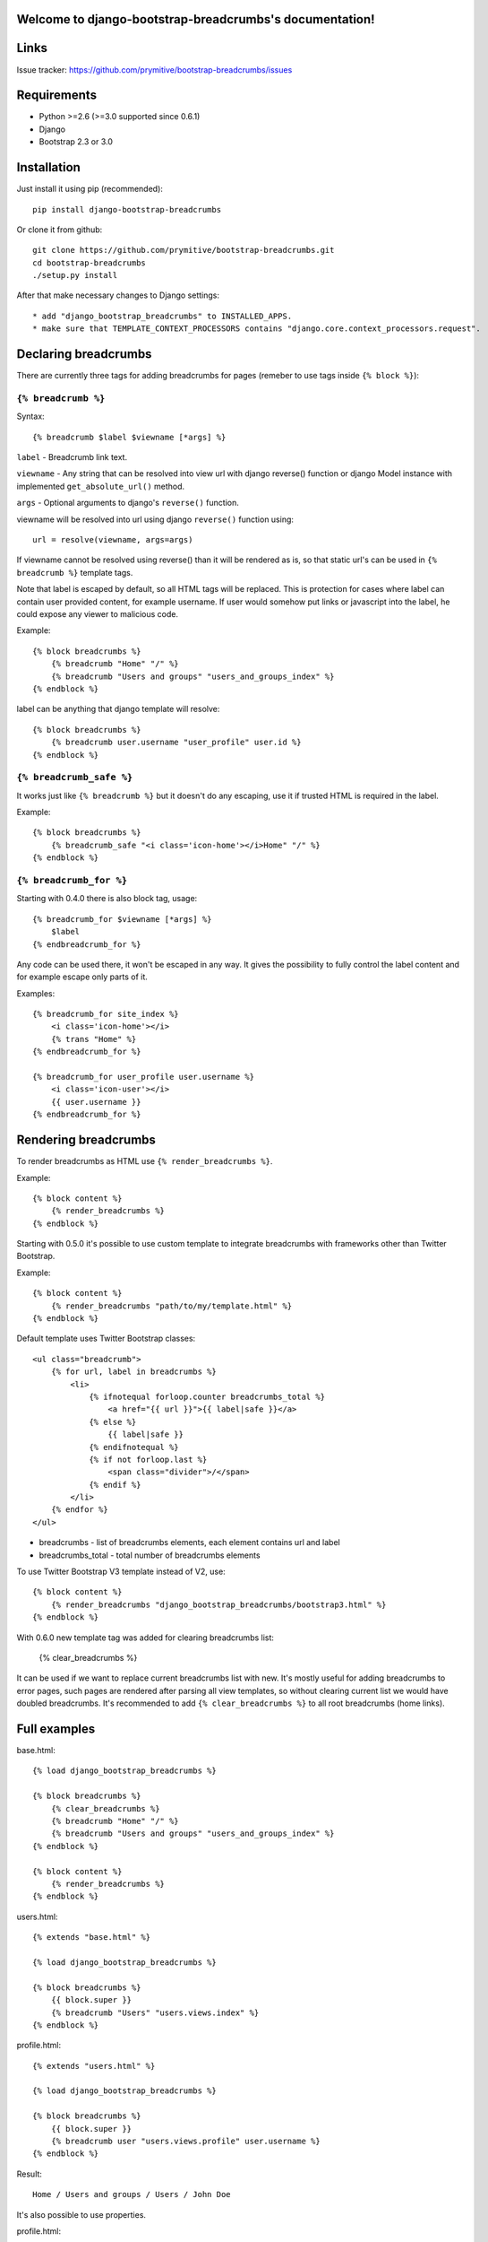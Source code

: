 .. django-bootstrap-breadcrumbs documentation master file, created by
   sphinx-quickstart on Sat Jun  8 17:00:11 2013.
   You can adapt this file completely to your liking, but it should at least
   contain the root `toctree` directive.

Welcome to django-bootstrap-breadcrumbs's documentation!
========================================================

Links
=====

.. raw:: html

   <iframe src="http://ghbtns.com/github-btn.html?user=prymitive&repo=bootstrap-breadcrumbs&type=watch&count=true&size=large" allowtransparency="true" frameborder="0" scrolling="0" width="200px" height="35px"></iframe>

Issue tracker: https://github.com/prymitive/bootstrap-breadcrumbs/issues

Requirements
============

* Python >=2.6 (>=3.0 supported since 0.6.1)
* Django
* Bootstrap 2.3 or 3.0

Installation
============

Just install it using pip (recommended)::

    pip install django-bootstrap-breadcrumbs

Or clone it from github::

    git clone https://github.com/prymitive/bootstrap-breadcrumbs.git
    cd bootstrap-breadcrumbs
    ./setup.py install

After that make necessary changes to Django settings::

   * add "django_bootstrap_breadcrumbs" to INSTALLED_APPS.
   * make sure that TEMPLATE_CONTEXT_PROCESSORS contains "django.core.context_processors.request".

Declaring breadcrumbs
=====================

There are currently three tags for adding breadcrumbs for pages (remeber to use tags inside ``{% block %}``):

``{% breadcrumb %}``
~~~~~~~~~~~~~~~~~~~~

Syntax::

    {% breadcrumb $label $viewname [*args] %}


``label`` - Breadcrumb link text.

``viewname`` - Any string that can be resolved into view url with django reverse() function or django Model instance with implemented ``get_absolute_url()`` method.

``args`` - Optional arguments to django's ``reverse()`` function.

viewname will be resolved into url using django ``reverse()`` function using::

    url = resolve(viewname, args=args)

If viewname cannot be resolved using reverse() than it will be rendered as is, so that static
url's can be used in ``{% breadcrumb %}`` template tags.

Note that label is escaped by default, so all HTML tags will be replaced.
This is protection for cases where label can contain user provided content, for example username.
If user would somehow put links or javascript into the label, he could expose any viewer to malicious code.

Example::

    {% block breadcrumbs %}
        {% breadcrumb "Home" "/" %}
        {% breadcrumb "Users and groups" "users_and_groups_index" %}
    {% endblock %}

label can be anything that django template will resolve::

    {% block breadcrumbs %}
        {% breadcrumb user.username "user_profile" user.id %}
    {% endblock %}

``{% breadcrumb_safe %}``
~~~~~~~~~~~~~~~~~~~~~~~~~

It works just like ``{% breadcrumb %}`` but it doesn't do any escaping, use it if trusted HTML is required in the label.

Example::

    {% block breadcrumbs %}
        {% breadcrumb_safe "<i class='icon-home'></i>Home" "/" %}
    {% endblock %}

``{% breadcrumb_for %}``
~~~~~~~~~~~~~~~~~~~~~~~~

Starting with 0.4.0 there is also block tag, usage::

    {% breadcrumb_for $viewname [*args] %}
        $label
    {% endbreadcrumb_for %}

Any code can be used there, it won't be escaped in any way.
It gives the possibility to fully control the label content and for example escape only parts of it.

Examples::

    {% breadcrumb_for site_index %}
        <i class='icon-home'></i>
        {% trans "Home" %}
    {% endbreadcrumb_for %}

    {% breadcrumb_for user_profile user.username %}
        <i class='icon-user'></i>
        {{ user.username }}
    {% endbreadcrumb_for %}

Rendering breadcrumbs
=====================

To render breadcrumbs as HTML use ``{% render_breadcrumbs %}``.

Example::

    {% block content %}
        {% render_breadcrumbs %}
    {% endblock %}

Starting with 0.5.0 it's possible to use custom template to integrate breadcrumbs with frameworks other than Twitter Bootstrap.

Example::

    {% block content %}
        {% render_breadcrumbs "path/to/my/template.html" %}
    {% endblock %}

Default template uses Twitter Bootstrap classes::

    <ul class="breadcrumb">
        {% for url, label in breadcrumbs %}
            <li>
                {% ifnotequal forloop.counter breadcrumbs_total %}
                    <a href="{{ url }}">{{ label|safe }}</a>
                {% else %}
                    {{ label|safe }}
                {% endifnotequal %}
                {% if not forloop.last %}
                    <span class="divider">/</span>
                {% endif %}
            </li>
        {% endfor %}
    </ul>

* breadcrumbs - list of breadcrumbs elements, each element contains url and label
* breadcrumbs_total - total number of breadcrumbs elements

To use Twitter Bootstrap V3 template instead of V2, use::

    {% block content %}
        {% render_breadcrumbs "django_bootstrap_breadcrumbs/bootstrap3.html" %}
    {% endblock %}

With 0.6.0 new template tag was added for clearing breadcrumbs list:

    {% clear_breadcrumbs %}

It can be used if we want to replace current breadcrumbs list with new.
It's mostly useful for adding breadcrumbs to error pages, such pages are rendered after parsing all view templates, so without clearing current list we would have doubled breadcrumbs.
It's recommended to add ``{% clear_breadcrumbs %}`` to all root breadcrumbs (home links).

Full examples
=============

base.html::

    {% load django_bootstrap_breadcrumbs %}

    {% block breadcrumbs %}
        {% clear_breadcrumbs %}
        {% breadcrumb "Home" "/" %}
        {% breadcrumb "Users and groups" "users_and_groups_index" %}
    {% endblock %}

    {% block content %}
        {% render_breadcrumbs %}
    {% endblock %}

users.html::

    {% extends "base.html" %}

    {% load django_bootstrap_breadcrumbs %}

    {% block breadcrumbs %}
        {{ block.super }}
        {% breadcrumb "Users" "users.views.index" %}
    {% endblock %}

profile.html::

    {% extends "users.html" %}

    {% load django_bootstrap_breadcrumbs %}

    {% block breadcrumbs %}
        {{ block.super }}
        {% breadcrumb user "users.views.profile" user.username %}
    {% endblock %}

Result::

    Home / Users and groups / Users / John Doe

It's also possible to use properties.

profile.html::

    {% extends "users.html" %}

    {% load django_bootstrap_breadcrumbs %}

    {% block breadcrumbs %}
        {{ block.super }}
        {% breadcrumb user.email "users.views.profile" user.username %}
    {% endblock %}

500.html::

    {% extends "users.html" %}

    {% load django_bootstrap_breadcrumbs %}

    {% block breadcrumbs %}
        {{ block.super }}
        {% breadcrumb "Internal error" "" %}
    {% endblock %}

Result::

    If everything is working:

    Home / Users and groups / Users / john.doe@example.org

    In case of internal error:

    Home / Internal error

Changelog
=========

* 0.6.2 - license changed to MIT
* 0.6.1 - python3 support
* 0.6.0 - added clear_breadcrumbs template tag
* 0.5.5 - handle resolver errors so that breadcrumbs might be used in 404 or 500 template
* 0.5.4 - warn if request object is missing from context but don't raise error
* 0.5.3 - support for namespaced urls (edavis)
* 0.5.2 - added bootstrap v3 template
* 0.5.1 - added missing template to the package
* 0.5.0 - HTML rendering was moved to template with possibility to use custom templates
* 0.4.0 - added breadcrumb_for block tag
* 0.3.3 - fixed typo in 0.3.2
* 0.3.2 - added breadcrumb_safe tag

Contributors
============

Author: Łukasz Mierzwa <l.mierzwa [at] gmail>

Contributors:

* Ewoud Kohl van Wijngaarden
* gnuwho
* Christian Dullweber
* Eric Davis (edavis)
* Fabio C. Barrionuevo da Luz ( @luzfcb )
